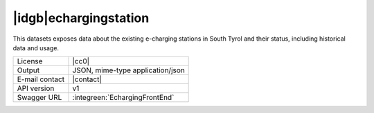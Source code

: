 
|idgb|\ echargingstation
------------------------

This datasets exposes data about the existing e-charging stations in
South Tyrol and their status, including historical data and usage.

==============  ========================================================
License         |cc0| 
Output          JSON, mime-type application/json
E-mail contact  |contact|
API version     v1
Swagger URL     :integreen:`EchargingFrontEnd`
==============  ========================================================
